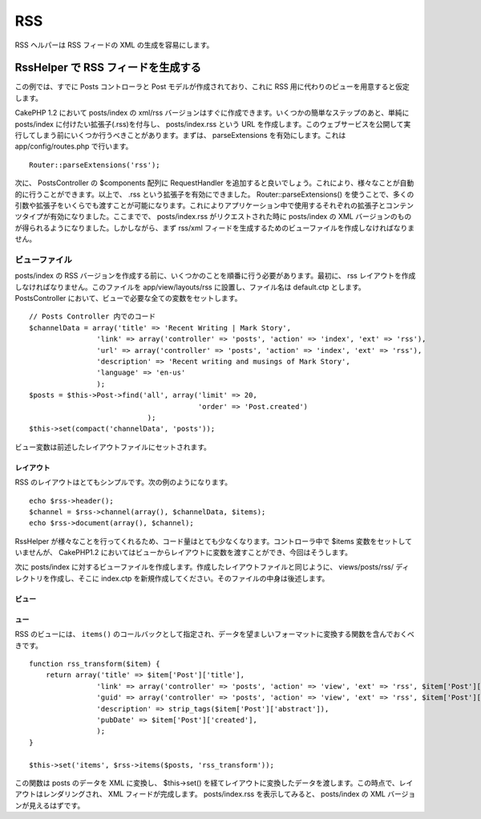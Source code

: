 RSS
###

RSS ヘルパーは RSS フィードの XML の生成を容易にします。

RssHelper で RSS フィードを生成する
===================================

この例では、すでに Posts コントローラと Post
モデルが作成されており、これに RSS
用に代わりのビューを用意すると仮定します。

CakePHP 1.2 において posts/index の xml/rss
バージョンはすぐに作成できます。いくつかの簡単なステップのあと、単純に
posts/index に付けたい拡張子(.rss)を付与し、 posts/index.rss という URL
を作成します。このウェブサービスを公開して実行してしまう前にいくつか行うべきことがあります。まずは、
parseExtensions を有効にします。これは app/config/routes.php
で行います。

::

          Router::parseExtensions('rss');

次に、 PostsController の $components 配列に RequestHandler
を追加すると良いでしょう。これにより、様々なことが自動的に行うことができます。以上で、
.rss という拡張子を有効にできました。 Router::parseExtensions()
を使うことで、多くの引数や拡張子をいくらでも渡すことが可能になります。これによりアプリケーション中で使用するそれぞれの拡張子とコンテンツタイプが有効になりました。ここまでで、
posts/index.rss がリクエストされた時に posts/index の XML
バージョンのものが得られるようになりました。しかしながら、まず rss/xml
フィードを生成するためのビューファイルを作成しなければなりません。

ビューファイル
--------------

posts/index の RSS
バージョンを作成する前に、いくつかのことを順番に行う必要があります。最初に、
rss レイアウトを作成しなければなりません。このファイルを
app/view/layouts/rss に設置し、ファイル名は default.ctp とします。
PostsController において、ビューで必要な全ての変数をセットします。

::

    // Posts Controller 内でのコード
    $channelData = array('title' => 'Recent Writing | Mark Story',
                    'link' => array('controller' => 'posts', 'action' => 'index', 'ext' => 'rss'),
                    'url' => array('controller' => 'posts', 'action' => 'index', 'ext' => 'rss'),
                    'description' => 'Recent writing and musings of Mark Story',
                    'language' => 'en-us'
                    );
    $posts = $this->Post->find('all', array('limit' => 20,
                                            'order' => 'Post.created')
                                );
    $this->set(compact('channelData', 'posts'));

ビュー変数は前述したレイアウトファイルにセットされます。

レイアウト
~~~~~~~~~~

RSS のレイアウトはとてもシンプルです。次の例のようになります。

::

    echo $rss->header();
    $channel = $rss->channel(array(), $channelData, $items);
    echo $rss->document(array(), $channel);

RssHelper
が様々なことを行ってくれるため、コード量はとても少なくなります。コントローラ中で
$items 変数をセットしていませんが、 CakePHP1.2
においてはビューからレイアウトに変数を渡すことができ、今回はそうします。

次に posts/index
に対するビューファイルを作成します。作成したレイアウトファイルと同じように、
views/posts/rss/ ディレクトリを作成し、そこに index.ctp
を新規作成してください。そのファイルの中身は後述します。

ビュー
~~~~~~

ュー
~~~~

RSS のビューには、 ``items()``
のコールバックとして指定され、データを望ましいフォーマットに変換する関数を含んでおくべきです。

::

    function rss_transform($item) {
        return array('title' => $item['Post']['title'],
                    'link' => array('controller' => 'posts', 'action' => 'view', 'ext' => 'rss', $item['Post']['id']),
                    'guid' => array('controller' => 'posts', 'action' => 'view', 'ext' => 'rss', $item['Post']['id']),
                    'description' => strip_tags($item['Post']['abstract']),
                    'pubDate' => $item['Post']['created'],               
                    );
    }

    $this->set('items', $rss->items($posts, 'rss_transform'));

この関数は posts のデータを XML に変換し、 $this->set()
を経てレイアウトに変換したデータを渡します。この時点で、レイアウトはレンダリングされ、
XML フィードが完成します。 posts/index.rss を表示してみると、
posts/index の XML バージョンが見えるはずです。
